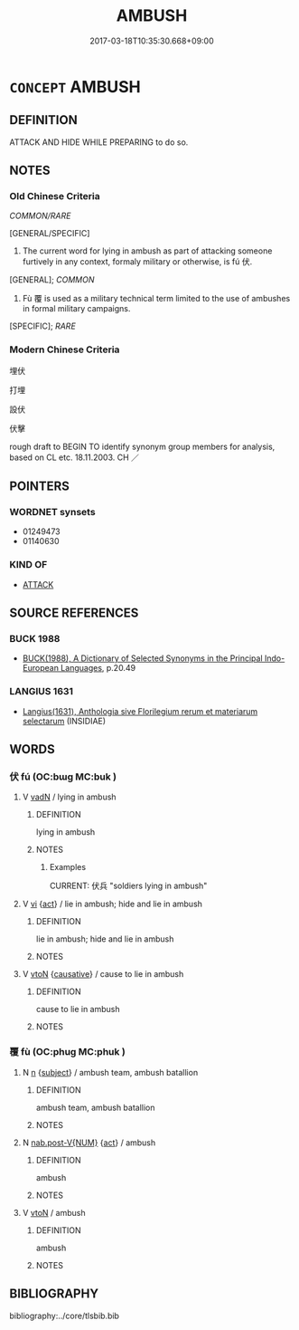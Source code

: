 # -*- mode: mandoku-tls-view -*-
#+TITLE: AMBUSH
#+DATE: 2017-03-18T10:35:30.668+09:00        
#+STARTUP: content
* =CONCEPT= AMBUSH
:PROPERTIES:
:CUSTOM_ID: uuid-99d0b32d-3285-4114-90ca-dee9e12975b8
:SYNONYM+:  SURPRISE ATTACK
:SYNONYM+:  TRAP
:SYNONYM+:  ARCHAIC AMBUSCADE
:TR_ZH: 埋伏
:END:
** DEFINITION

ATTACK AND HIDE WHILE PREPARING to do so.

** NOTES

*** Old Chinese Criteria
[[COMMON/RARE]]

[GENERAL/SPECIFIC]

1. The current word for lying in ambush as part of attacking someone furtively in any context, formaly military or otherwise, is fú 伏.

[GENERAL]; [[COMMON]]

2. Fù 覆 is used as a military technical term limited to the use of ambushes in formal military campaigns.

[SPECIFIC]; [[RARE]]

*** Modern Chinese Criteria
埋伏

打埋

設伏

伏擊

rough draft to BEGIN TO identify synonym group members for analysis, based on CL etc. 18.11.2003. CH ／

** POINTERS
*** WORDNET synsets
 - 01249473
 - 01140630

*** KIND OF
 - [[tls:concept:ATTACK][ATTACK]]

** SOURCE REFERENCES
*** BUCK 1988
 - [[cite:BUCK-1988][BUCK(1988), A Dictionary of Selected Synonyms in the Principal Indo-European Languages]], p.20.49

*** LANGIUS 1631
 - [[cite:LANGIUS-1631][Langius(1631), Anthologia sive Florilegium rerum et materiarum selectarum]] (INSIDIAE)
** WORDS
   :PROPERTIES:
   :VISIBILITY: children
   :END:
*** 伏 fú (OC:bɯɡ MC:buk )
:PROPERTIES:
:CUSTOM_ID: uuid-38993e6c-7eb7-46e8-a757-eb0a6c34da92
:Char+: 伏(9,4/6) 
:GY_IDS+: uuid-0b8dea74-8a9e-4899-b1a2-38988a4d58dc
:PY+: fú     
:OC+: bɯɡ     
:MC+: buk     
:END: 
**** V [[tls:syn-func::#uuid-fed035db-e7bd-4d23-bd05-9698b26e38f9][vadN]] / lying in ambush
:PROPERTIES:
:CUSTOM_ID: uuid-3fdd54d0-92f9-430e-8625-4ec29bc0d07d
:WARRING-STATES-CURRENCY: 4
:END:
****** DEFINITION

lying in ambush

****** NOTES

******* Examples
CURRENT: 伏兵 "soldiers lying in ambush"

**** V [[tls:syn-func::#uuid-c20780b3-41f9-491b-bb61-a269c1c4b48f][vi]] {[[tls:sem-feat::#uuid-f55cff2f-f0e3-4f08-a89c-5d08fcf3fe89][act]]} / lie in ambush; hide and lie in ambush
:PROPERTIES:
:CUSTOM_ID: uuid-6d0a4e4e-6f87-4101-a4d6-e6b999eb051d
:WARRING-STATES-CURRENCY: 4
:END:
****** DEFINITION

lie in ambush; hide and lie in ambush

****** NOTES

**** V [[tls:syn-func::#uuid-fbfb2371-2537-4a99-a876-41b15ec2463c][vtoN]] {[[tls:sem-feat::#uuid-fac754df-5669-4052-9dda-6244f229371f][causative]]} / cause to lie in ambush
:PROPERTIES:
:CUSTOM_ID: uuid-223d6968-f068-4849-ba01-95af000a6291
:WARRING-STATES-CURRENCY: 3
:END:
****** DEFINITION

cause to lie in ambush

****** NOTES

*** 覆 fù (OC:phuɡ MC:phuk )
:PROPERTIES:
:CUSTOM_ID: uuid-e713b09d-0238-42ed-bc4f-125d546750ea
:Char+: 覆(146,12/18) 
:GY_IDS+: uuid-3e1a9814-01ba-48a1-8cc3-87741ce32d04
:PY+: fù     
:OC+: phuɡ     
:MC+: phuk     
:END: 
**** N [[tls:syn-func::#uuid-8717712d-14a4-4ae2-be7a-6e18e61d929b][n]] {[[tls:sem-feat::#uuid-50da9f38-5611-463e-a0b9-5bbb7bf5e56f][subject]]} / ambush team, ambush batallion
:PROPERTIES:
:CUSTOM_ID: uuid-a0fd223d-5fe5-4941-a380-724c8daa136c
:WARRING-STATES-CURRENCY: 3
:END:
****** DEFINITION

ambush team, ambush batallion

****** NOTES

**** N [[tls:syn-func::#uuid-a83c5ff7-f773-421d-b814-f161c6c50be8][nab.post-V{NUM}]] {[[tls:sem-feat::#uuid-f55cff2f-f0e3-4f08-a89c-5d08fcf3fe89][act]]} / ambush
:PROPERTIES:
:CUSTOM_ID: uuid-4354b586-e72d-45f2-9f71-7aeeaef888bb
:WARRING-STATES-CURRENCY: 3
:END:
****** DEFINITION

ambush

****** NOTES

**** V [[tls:syn-func::#uuid-fbfb2371-2537-4a99-a876-41b15ec2463c][vtoN]] / ambush
:PROPERTIES:
:CUSTOM_ID: uuid-b2fa4497-2c80-4d93-bba5-8462910aef6c
:END:
****** DEFINITION

ambush

****** NOTES

** BIBLIOGRAPHY
bibliography:../core/tlsbib.bib
